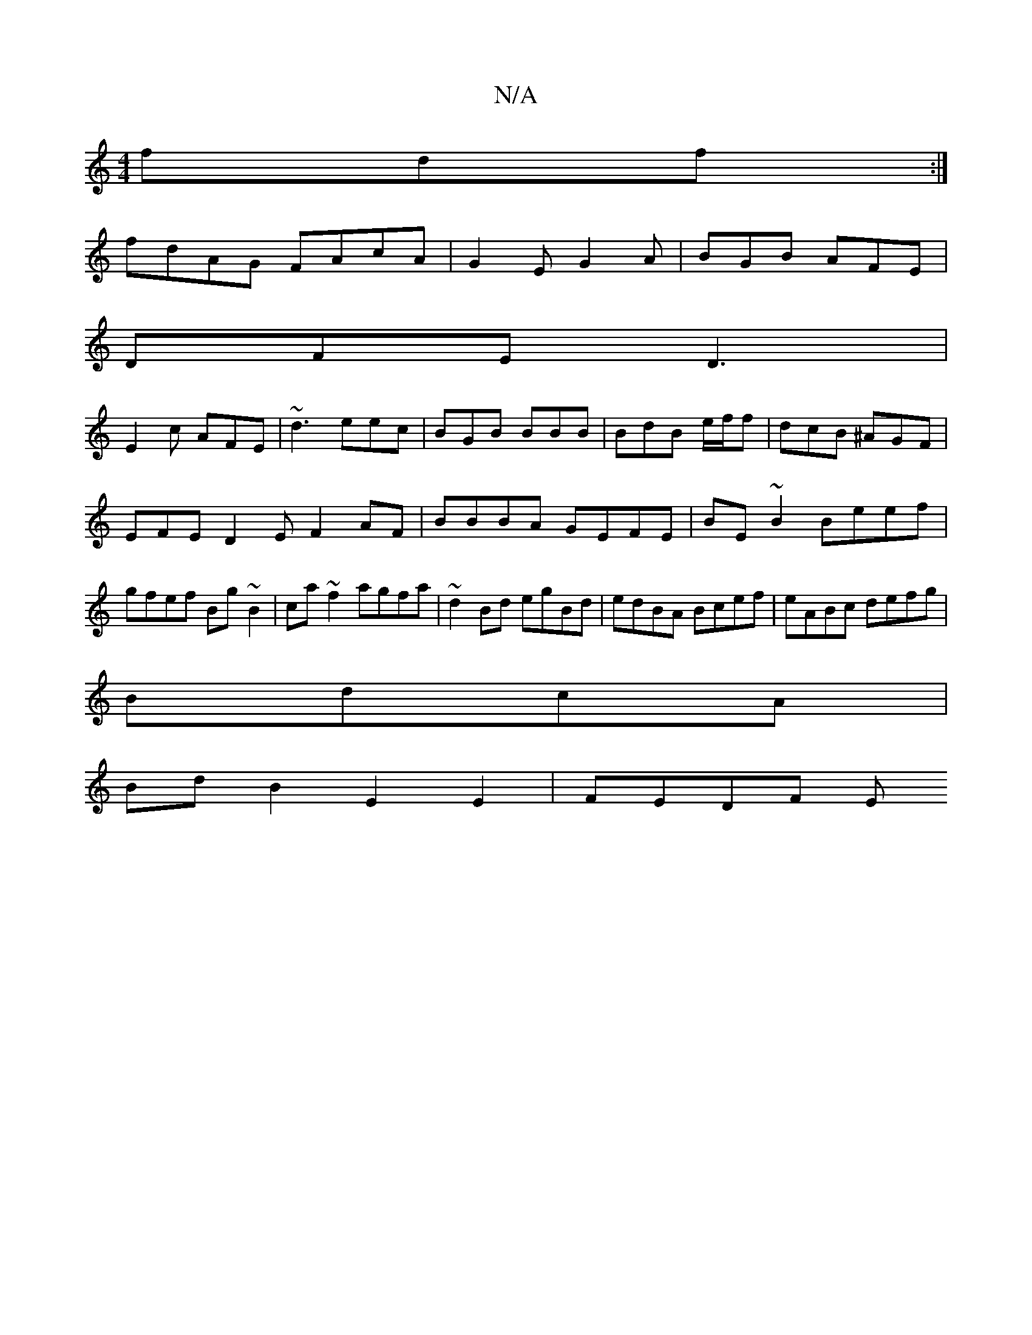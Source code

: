 X:1
T:N/A
M:4/4
R:N/A
K:Cmajor
fdf :|
fdAG FAcA|G2 E G2A|BGB AFE|
DFE D3|
E2c AFE|~d3 eec|BGB BBB|BdB e/f/2f|dcB ^AGF|
EFE D2 E F2AF|BBBA GEFE|BE~B2 Beef|gfef Bg~B2|ca~f2 agfa|~d2Bd egBd|edBA Bcef|eABc defg|
BdcA |
BdB2 E2E2|FEDF E